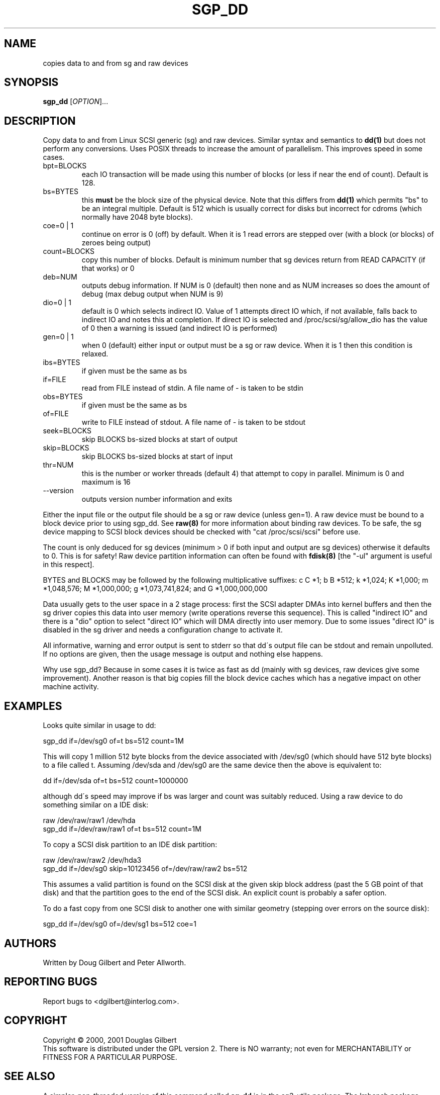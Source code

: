 .TH SGP_DD "8" "September 2001" "sg3_utils-0.95" SG3_UTILS
.SH NAME
copies data to and from sg and raw devices
.SH SYNOPSIS
.B sgp_dd
[\fIOPTION\fR]...
.SH DESCRIPTION
.\" Add any additional description here
.PP
Copy data to and from Linux SCSI generic (sg) and raw devices. 
Similar syntax and semantics to 
.B dd(1) 
but does not perform any conversions. Uses POSIX threads to increase
the amount of parallelism. This improves speed in some cases.
.TP
bpt=BLOCKS
each IO transaction will be made using this number of blocks (or less if 
near the end of count). Default is 128.
.TP
bs=BYTES
this 
.B must 
be the block size of the physical device. Note that this differs from
.B dd(1) 
which permits "bs" to be an integral multiple. Default is 512 which 
is usually correct for disks but incorrect for cdroms (which normally
have 2048 byte blocks).
.TP
coe=0 | 1
continue on error is 0 (off) by default. When it is 1 read errors
are stepped over (with a block (or blocks) of zeroes being output)
.TP
count=BLOCKS
copy this number of blocks. Default is minimum number that sg devices
return from READ CAPACITY (if that works) or 0
.TP
deb=NUM
outputs debug information. If NUM is 0 (default) then none and as NUM
increases so does the amount of debug (max debug output when NUM is 9)
.TP
dio=0 | 1
default is 0 which selects indirect IO. Value of 1 attempts direct
IO which, if not available, falls back to indirect IO and notes this
at completion. If direct IO is selected and /proc/scsi/sg/allow_dio
has the value of 0 then a warning is issued (and indirect IO is performed)
.TP
gen=0 | 1
when 0 (default) either input or output must be a sg or raw device.
When it is 1 then this condition is relaxed.
.TP
ibs=BYTES
if given must be the same as bs
.TP
if=FILE
read from FILE instead of stdin. A file name of - is taken to be stdin
.TP
obs=BYTES
if given must be the same as bs
.TP
of=FILE
write to FILE instead of stdout. A file name of - is taken to be stdout
.TP
seek=BLOCKS
skip BLOCKS bs-sized blocks at start of output
.TP
skip=BLOCKS
skip BLOCKS bs-sized blocks at start of input
.TP
thr=NUM
this is the number or worker threads (default 4) that attempt to
copy in parallel. Minimum is 0 and maximum is 16
.TP
--version
outputs version number information and exits
.PP
Either the input file or the output file should be a sg or raw device
(unless gen=1).
A raw device must be bound to a block device prior to using sgp_dd.
See
.B raw(8)
for more information about binding raw devices. To be safe, the sg device
mapping to SCSI block devices should be checked with "cat /proc/scsi/scsi"
before use.
.PP
The count is only deduced for sg devices (minimum > 0 if both input and
output are sg devices) otherwise it defaults to 0. This is for safety!
Raw device partition information can often be found with
.B fdisk(8)
[the "-ul" argument is useful in this respect].
.PP
BYTES and BLOCKS may be followed by the following multiplicative suffixes:
c C *1; b B *512; k *1,024; K *1,000; m *1,048,576; M *1,000,000;
g *1,073,741,824; and G *1,000,000,000
.PP
Data usually gets to the user space in a 2 stage process: first the
SCSI adapter DMAs into kernel buffers and then the sg driver copies
this data into user memory (write operations reverse this sequence).
This is called "indirect IO" and there is a "dio" option to select
"direct IO" which will DMA directly into user memory. Due to some
issues "direct IO" is disabled in the sg driver and needs a
configuration change to activate it.
.PP
All informative, warning and error output is sent to stderr so that
dd\'s output file can be stdout and remain unpolluted. If no options
are given, then the usage message is output and nothing else happens.
.PP
Why use sgp_dd? Because in some cases it is twice as fast as dd
(mainly with sg devices, raw devices give some improvement).
Another reason is that big copies fill the block device caches
which has a negative impact on other machine activity.
.SH EXAMPLES
.PP
Looks quite similar in usage to dd:
.PP
   sgp_dd if=/dev/sg0 of=t bs=512 count=1M
.PP
This will copy 1 million 512 byte blocks from the device associated with
/dev/sg0 (which should have 512 byte blocks) to a file called t.
Assuming /dev/sda and /dev/sg0 are the same device then the above is
equivalent to:
.PP
   dd if=/dev/sda of=t bs=512 count=1000000
.PP
although dd\'s speed may improve if bs was larger and count was suitably
reduced. Using a raw device to do something similar on a IDE disk:
.PP
   raw /dev/raw/raw1 /dev/hda
.br
   sgp_dd if=/dev/raw/raw1 of=t bs=512 count=1M
.PP
To copy a SCSI disk partition to an IDE disk partition:
.PP
   raw /dev/raw/raw2 /dev/hda3
.br
   sgp_dd if=/dev/sg0 skip=10123456 of=/dev/raw/raw2 bs=512
.PP
This assumes a valid partition is found on the SCSI disk at the given
skip block address (past the 5 GB point of that disk) and that
the partition goes to the end of the SCSI disk. An explicit count
is probably a safer option.
.PP
To do a fast copy from one SCSI disk to another one with similar
geometry (stepping over errors on the source disk):
.PP
   sgp_dd if=/dev/sg0 of=/dev/sg1 bs=512 coe=1
.SH AUTHORS
Written by Doug Gilbert and Peter Allworth.
.SH "REPORTING BUGS"
Report bugs to <dgilbert@interlog.com>.
.SH COPYRIGHT
Copyright \(co 2000, 2001 Douglas Gilbert
.br
This software is distributed under the GPL version 2. There is NO
warranty; not even for MERCHANTABILITY or FITNESS FOR A PARTICULAR PURPOSE.
.SH "SEE ALSO"
A simpler, non-threaded version of this command called
.B sg_dd
is in the sg3_utils package. The lmbench package contains
.B lmdd
which is also interesting.
.B raw(8), dd(1)
